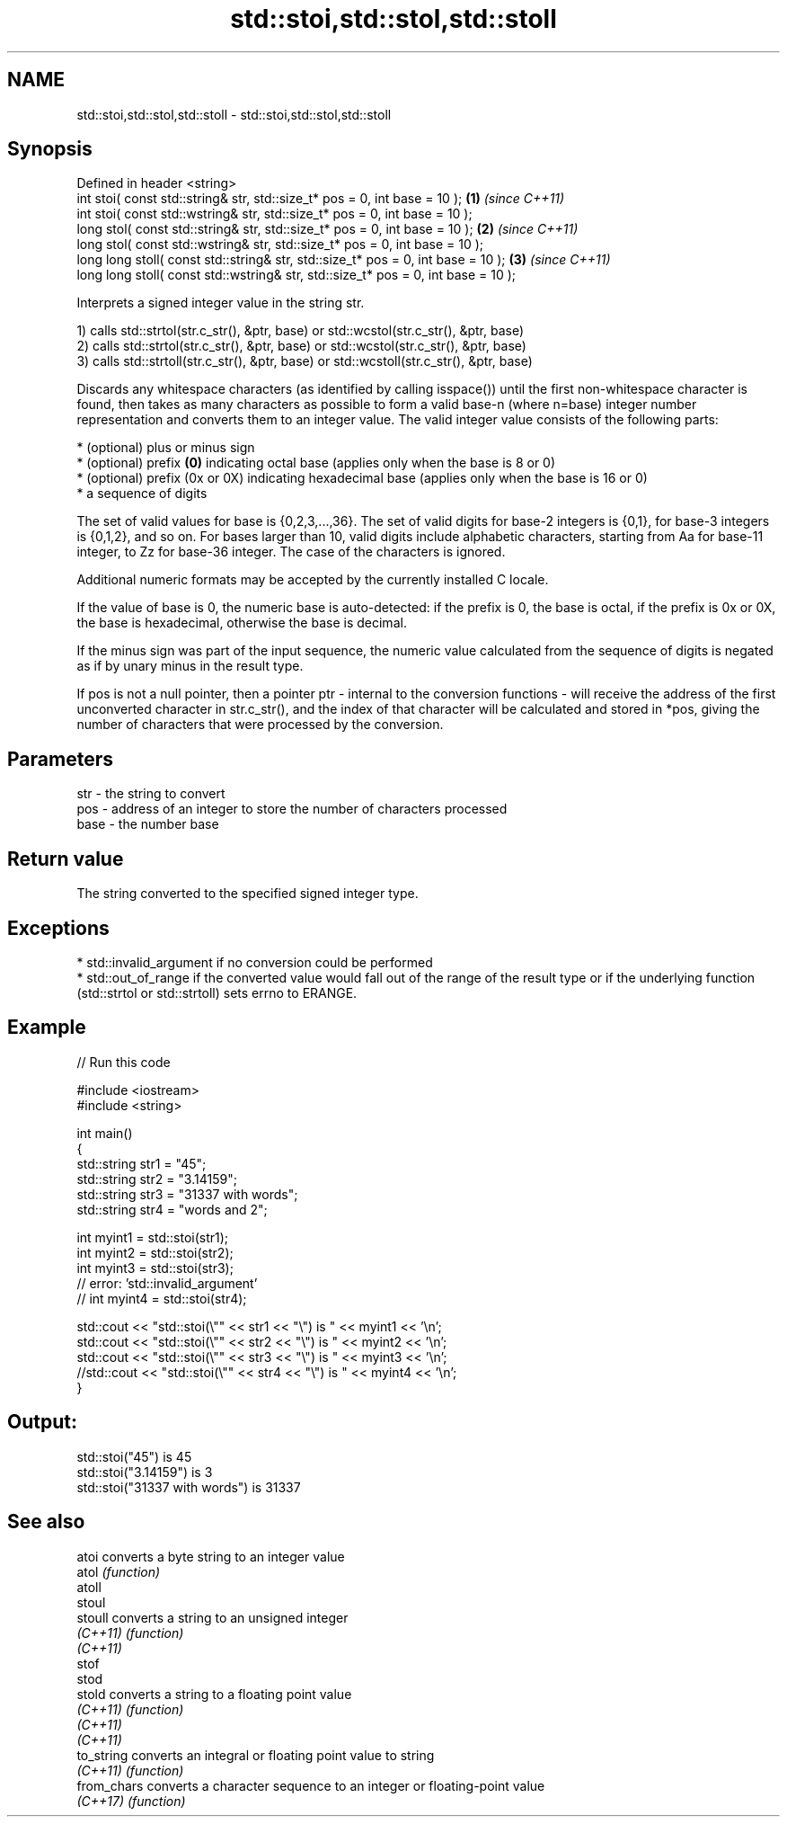 .TH std::stoi,std::stol,std::stoll 3 "2020.03.24" "http://cppreference.com" "C++ Standard Libary"
.SH NAME
std::stoi,std::stol,std::stoll \- std::stoi,std::stol,std::stoll

.SH Synopsis
   Defined in header <string>
   int stoi( const std::string& str, std::size_t* pos = 0, int base = 10 );         \fB(1)\fP \fI(since C++11)\fP
   int stoi( const std::wstring& str, std::size_t* pos = 0, int base = 10 );
   long stol( const std::string& str, std::size_t* pos = 0, int base = 10 );        \fB(2)\fP \fI(since C++11)\fP
   long stol( const std::wstring& str, std::size_t* pos = 0, int base = 10 );
   long long stoll( const std::string& str, std::size_t* pos = 0, int base = 10 );  \fB(3)\fP \fI(since C++11)\fP
   long long stoll( const std::wstring& str, std::size_t* pos = 0, int base = 10 );

   Interprets a signed integer value in the string str.

   1) calls std::strtol(str.c_str(), &ptr, base) or std::wcstol(str.c_str(), &ptr, base)
   2) calls std::strtol(str.c_str(), &ptr, base) or std::wcstol(str.c_str(), &ptr, base)
   3) calls std::strtoll(str.c_str(), &ptr, base) or std::wcstoll(str.c_str(), &ptr, base)

   Discards any whitespace characters (as identified by calling isspace()) until the first non-whitespace character is found, then takes as many characters as possible to form a valid base-n (where n=base) integer number representation and converts them to an integer value. The valid integer value consists of the following parts:

     * (optional) plus or minus sign
     * (optional) prefix \fB(0)\fP indicating octal base (applies only when the base is 8 or 0)
     * (optional) prefix (0x or 0X) indicating hexadecimal base (applies only when the base is 16 or 0)
     * a sequence of digits

   The set of valid values for base is {0,2,3,...,36}. The set of valid digits for base-2 integers is {0,1}, for base-3 integers is {0,1,2}, and so on. For bases larger than 10, valid digits include alphabetic characters, starting from Aa for base-11 integer, to Zz for base-36 integer. The case of the characters is ignored.

   Additional numeric formats may be accepted by the currently installed C locale.

   If the value of base is 0, the numeric base is auto-detected: if the prefix is 0, the base is octal, if the prefix is 0x or 0X, the base is hexadecimal, otherwise the base is decimal.

   If the minus sign was part of the input sequence, the numeric value calculated from the sequence of digits is negated as if by unary minus in the result type.

   If pos is not a null pointer, then a pointer ptr - internal to the conversion functions - will receive the address of the first unconverted character in str.c_str(), and the index of that character will be calculated and stored in *pos, giving the number of characters that were processed by the conversion.

.SH Parameters

   str  - the string to convert
   pos  - address of an integer to store the number of characters processed
   base - the number base

.SH Return value

   The string converted to the specified signed integer type.

.SH Exceptions

     * std::invalid_argument if no conversion could be performed
     * std::out_of_range if the converted value would fall out of the range of the result type or if the underlying function (std::strtol or std::strtoll) sets errno to ERANGE.

.SH Example

   
// Run this code

 #include <iostream>
 #include <string>

 int main()
 {
     std::string str1 = "45";
     std::string str2 = "3.14159";
     std::string str3 = "31337 with words";
     std::string str4 = "words and 2";

     int myint1 = std::stoi(str1);
     int myint2 = std::stoi(str2);
     int myint3 = std::stoi(str3);
     // error: 'std::invalid_argument'
     // int myint4 = std::stoi(str4);

     std::cout << "std::stoi(\\"" << str1 << "\\") is " << myint1 << '\\n';
     std::cout << "std::stoi(\\"" << str2 << "\\") is " << myint2 << '\\n';
     std::cout << "std::stoi(\\"" << str3 << "\\") is " << myint3 << '\\n';
     //std::cout << "std::stoi(\\"" << str4 << "\\") is " << myint4 << '\\n';
 }

.SH Output:

 std::stoi("45") is 45
 std::stoi("3.14159") is 3
 std::stoi("31337 with words") is 31337

.SH See also

   atoi       converts a byte string to an integer value
   atol       \fI(function)\fP
   atoll
   stoul
   stoull     converts a string to an unsigned integer
   \fI(C++11)\fP    \fI(function)\fP
   \fI(C++11)\fP
   stof
   stod
   stold      converts a string to a floating point value
   \fI(C++11)\fP    \fI(function)\fP
   \fI(C++11)\fP
   \fI(C++11)\fP
   to_string  converts an integral or floating point value to string
   \fI(C++11)\fP    \fI(function)\fP
   from_chars converts a character sequence to an integer or floating-point value
   \fI(C++17)\fP    \fI(function)\fP
